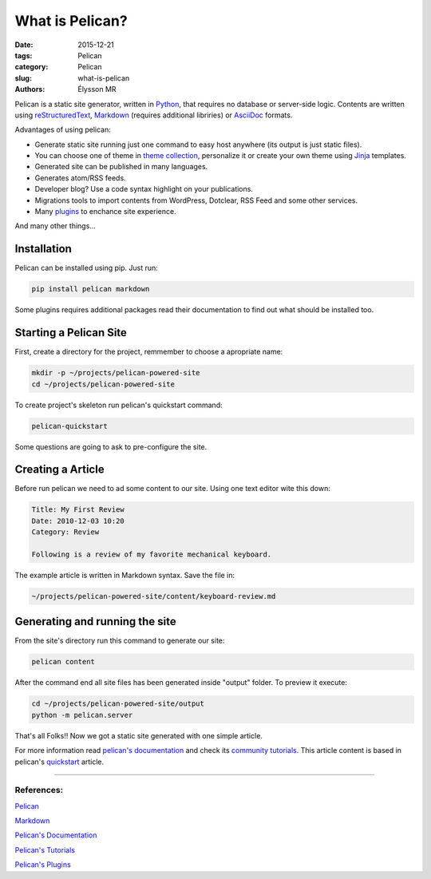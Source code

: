 What is Pelican?
################

:date: 2015-12-21
:tags: Pelican
:category: Pelican
:slug: what-is-pelican
:authors: Élysson MR

Pelican is a static site generator, written in `Python <www.python.org>`_, that requires no database or server-side logic. Contents are written using `reStructuredText <http://docutils.sourceforge.net/rst.html>`_, `Markdown <http://daringfireball.net/projects/markdown/>`_ (requires additional libriries) or `AsciiDoc <http://www.methods.co.nz/asciidoc/>`_ formats.

.. more

Advantages of using pelican:

- Generate static site running just one command to easy host anywhere (its output is just static files).
- You can choose one of theme in `theme collection <https://github.com/getpelican/pelican-themes>`_, personalize it or create your own theme using `Jinja <http://jinja.pocoo.org/>`_ templates.
- Generated site can be published in many languages.
- Generates atom/RSS feeds.
- Developer blog? Use a code syntax highlight on your publications.
- Migrations tools to import contents from WordPress, Dotclear, RSS Feed and some other services.
- Many `plugins <https://github.com/getpelican/pelican-plugins>`_ to enchance site experience.

And many other things...

Installation
============

Pelican can be installed using pip. Just run:

.. code-block:: shell

    pip install pelican markdown

Some plugins requires additional packages read their documentation to find out what should be installed too.

Starting a Pelican Site
=======================

First, create a directory for the project, remmember to choose a apropriate name:

.. code-block:: shell

    mkdir -p ~/projects/pelican-powered-site
    cd ~/projects/pelican-powered-site

To create project's skeleton run pelican's quickstart command:

.. code-block:: shell

    pelican-quickstart

Some questions are going to ask to pre-configure the site.

Creating a Article
==================

Before run pelican we need to ad some content to our site. Using one text editor wite this down:

.. code-block:: shell

    Title: My First Review
    Date: 2010-12-03 10:20
    Category: Review

    Following is a review of my favorite mechanical keyboard.

The example article is written in Markdown syntax. Save the file in:

.. code-block:: shell

    ~/projects/pelican-powered-site/content/keyboard-review.md

Generating and running the site
===============================

From the site's directory run this command to generate our site:

.. code-block:: shell

    pelican content

After the command end all site files has been generated inside "output" folder. To preview it execute:

.. code-block:: shell

    cd ~/projects/pelican-powered-site/output
    python -m pelican.server

That's all Folks!! Now we got a static site generated with one simple article.

For more information read `pelican's documentation <http://docs.getpelican.com/en/3.6.3/index.html>`_ and check its `community tutorials <https://github.com/getpelican/pelican/wiki/Tutorials>`_. This article content is based in pelican's `quickstart <http://docs.getpelican.com/en/3.6.3/quickstart.html>`_ article.

----

**References:**
---------------

`Pelican <http://blog.getpelican.com/>`_

`Markdown <http://daringfireball.net/projects/markdown/>`_

`Pelican's Documentation <http://docs.getpelican.com/en/3.6.3/index.html>`_

`Pelican's Tutorials <https://github.com/getpelican/pelican/wiki/Tutorials>`_

`Pelican's Plugins <https://github.com/getpelican/pelican-plugins>`_
